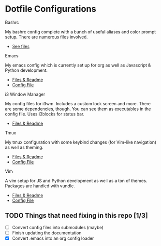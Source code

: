 * Dotfile Configurations

**** Bashrc
     My bashrc config complete with a bunch of useful aliases and color prompt setup. There are numerous files involved.
- [[/bashrc][See files]]

**** Emacs
     My emacs config which is currently set up for org as well as Javascript & Python development.
- [[/emacs][Files & Readme]]
- [[/emacs/.emacs][Config File]]

**** i3 Window Manager
     My config files for i3wm. Includes a custom lock screen and more. There are some dependencies, though. You can see them as executables in the config file. Uses i3blocks for status bar.
- [[/i3][Files & Readme]]

**** Tmux
     My tmux configuration with some keybind changes (for Vim-like navigation) as well as theming.
- [[/tmux][Files & Readme]]
- [[/tmux/.tmux.conf][Config File]]

**** Vim
     A vim setup for JS and Python development as well as a ton of themes. Packages are handled with vundle.
- [[/vim][Files & Readme]]
- [[/vim/.vimrc][Config File]]

** TODO Things that need fixing in this repo [1/3]
   - [ ] Convert config files into submodules (maybe)
   - [ ] Finish updating the documentation
   - [X] Convert .emacs into an org config loader
